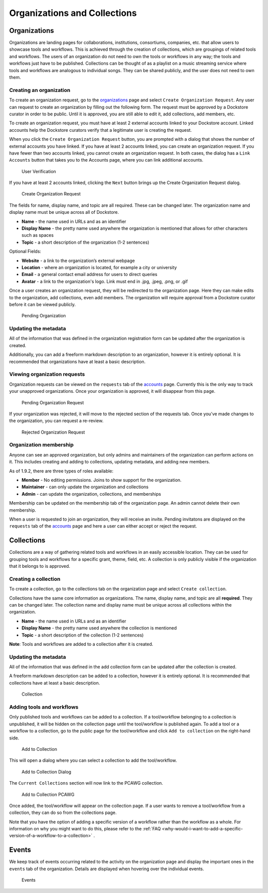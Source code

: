 Organizations and Collections
=============================

Organizations
-------------

Organizations are landing pages for collaborations, institutions,
consortiums, companies, etc. that allow users to showcase tools and
workflows. This is achieved through the creation of collections, which
are groupings of related tools and workflows. The users of an
organization do not need to own the tools or workflows in any way; the
tools and workflows just have to be published. Collections can be
thought of as a playlist on a music streaming service where tools and
workflows are analogous to individual songs. They can be shared
publicly, and the user does not need to own them.

Creating an organization
~~~~~~~~~~~~~~~~~~~~~~~~

To create an organization request, go to the
`organizations <https://dockstore.org/organizations>`__ page and select
``Create Organization Request``. Any user can request to create an
organization by filling out the following form. The request
must be approved by a Dockstore curator in order to be public. Until it
is approved, you are still able to edit it, add collections, add
members, etc.

To create an organization request, you must have at least 2 external accounts
linked to your Dockstore account. Linked accounts help the Dockstore curators
verify that a legitimate user is creating the request.

When you click the ``Create Organization Request`` button, you are prompted with 
a dialog that shows the number of external accounts you have linked. If you have
at least 2 accounts linked, you can create an organization request. If 
you have fewer than two accounts linked, you cannot create an 
organization request. In both cases, the dialog has a ``Link Accounts`` button
that takes you to the Accounts page, where you can link additional accounts.

.. figure:: /assets/images/docs/UserVerification.png
   :alt: User Verification

   User Verification

If you have at least 2 accounts linked, clicking the ``Next`` button brings up the
Create Organization Request dialog.

.. figure:: /assets/images/docs/CreateOrganizationRequest.png
   :alt: Create Organization Request

   Create Organization Request

The fields for name, display name, and topic are all required. These can
be changed later. The organization name and display name must be unique
across all of Dockstore.

* **Name** - the name used in URLs and as an identifier
* **Display Name** - the pretty name used anywhere the organization is mentioned that allows for other characters such as spaces
* **Topic** - a short description of the organization (1-2 sentences)

| Optional Fields:

* **Website** - a link to the organization’s external webpage
* **Location** - where an organization is located, for example a city or university
* **Email** - a general contact email address for users to direct queries
* **Avatar** - a link to the organization's logo. Link must end in .jpg, .jpeg, .png, or .gif

Once a user creates an organization request, they will be redirected to
the organization page. Here they can make edits to the organization, add
collections, even add members. The organization will require approval
from a Dockstore curator before it can be viewed publicly.

.. figure:: /assets/images/docs/PendingOrganization.png
   :alt: Pending Organization

   Pending Organization

Updating the metadata
~~~~~~~~~~~~~~~~~~~~~

All of the information that was defined in the organization registration
form can be updated after the organization is created.

Additionally, you can add a freeform markdown description to an
organization, however it is entirely optional. It is recommended that
organizations have at least a basic description.

Viewing organization requests
~~~~~~~~~~~~~~~~~~~~~~~~~~~~~

Organization requests can be viewed on the ``requests`` tab of the
`accounts <https://dockstore.org/accounts>`__ page. Currently this is
the only way to track your unapproved organizations. Once your
organization is approved, it will disappear from this page.

.. figure:: /assets/images/docs/PendingRequests.png
   :alt: Pending Organization Request

   Pending Organization Request

If your organization was rejected, it will move to the rejected section
of the requests tab. Once you’ve made changes to the organization, you
can request a re-review.

.. figure:: /assets/images/docs/RejectedRequests.png
   :alt: Rejected Organization Request

   Rejected Organization Request

Organization membership
~~~~~~~~~~~~~~~~~~~~~~~

Anyone can see an approved organization, but only admins and
maintainers of the organization can perform actions on it.
This includes creating and adding to collections, updating metadata, and adding new members.

As of 1.9.2, there are three types of roles available:

* **Member** - No editing permissions. Joins to show support for the organization.
* **Maintainer** - can only update the organization and collections
* **Admin** - can update the organization, collections, and memberships

Membership can be updated on the membership tab of the organization
page. An admin cannot delete their own membership.

When a user is requested to join an organization, they will receive an
invite. Pending invitatons are displayed on the ``requests`` tab of the
`accounts <https://dockstore.org/accounts>`__ page and here a user can
either accept or reject the request.

Collections
-----------

Collections are a way of gathering related tools and workflows in an
easily accessible location. They can be used for grouping tools and
workflows for a specific grant, theme, field, etc. A collection is only
publicly visible if the organization that it belongs to is approved.

Creating a collection
~~~~~~~~~~~~~~~~~~~~~

To create a collection, go to the collections tab on the organization
page and select ``Create collection``. |Create Collection|

Collections have the same core information as organizations. The name,
display name, and topic are all **required**. They can be changed later.
The collection name and display name must be unique across all
collections within the organization.

* **Name** - the name used in URLs and as an identifier
* **Display Name** - the pretty name used anywhere the collection is mentioned
* **Topic** - a short description of the collection (1-2 sentences)

**Note**: Tools and workflows are added to a collection after it is
created.

Updating the metadata
~~~~~~~~~~~~~~~~~~~~~

All of the information that was defined in the add collection form can
be updated after the collection is created.

A freeform markdown description can be added to a collection, however it
is entirely optional. It is recommended that collections have at least a
basic description.

.. figure:: /assets/images/docs/CollectionView.png
   :alt: Collection

   Collection

Adding tools and workflows
~~~~~~~~~~~~~~~~~~~~~~~~~~

Only published tools and workflows can be added to a collection. If a
tool/workflow belonging to a collection is unpublished, it will be
hidden on the collection page until the tool/workflow is published
again. To add a tool or a workflow to a collection, go to the public
page for the tool/workflow and click ``Add to collection`` on the
right-hand side.

.. figure:: /assets/images/docs/AddToCollection.png
   :alt: Add to Collection

   Add to Collection

This will open a dialog where you can select a collection to add the
tool/workflow.

.. figure:: /assets/images/docs/AddToCollectionModal.png
   :alt: Add to Collection Dialog

   Add to Collection Dialog

The ``Current Collections`` section will now link to the PCAWG
collection.

.. figure:: /assets/images/docs/CurrentCollectionsWithPCAWG.png
   :alt: Add to Collection PCAWG

   Add to Collection PCAWG

Once added, the tool/workflow will appear on the collection page. If a
user wants to remove a tool/workflow from a collection, they can do so
from the collections page.

Note that you have the option of adding a specific version of a workflow rather than the workflow as a whole. 
For information on why you might want to do this, please refer to the :ref:`FAQ <why-would-i-want-to-add-a-specific-version-of-a-workflow-to-a-collection>` .

Events
------

We keep track of events occurring related to the activity on the
organization page and display the important ones in the ``events`` tab
of the organization. Details are displayed when hovering over the
individual events.

.. figure:: /assets/images/docs/Events.png
   :alt: Events

   Events

.. discourse::
    :topic_identifier: 1785

.. |Create Collection| image:: /assets/images/docs/CreateCollection.png
